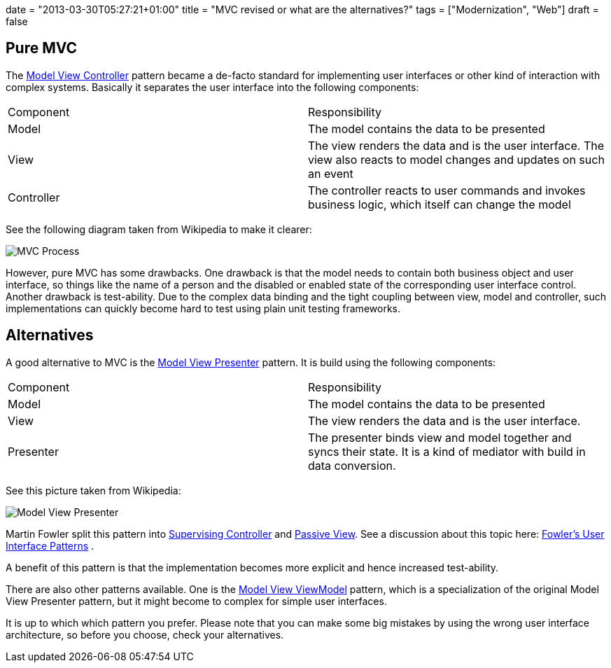 +++
date = "2013-03-30T05:27:21+01:00"
title = "MVC revised or what are the alternatives?"
tags = ["Modernization", "Web"]
draft = false
+++

== Pure MVC

The http://en.wikipedia.org/wiki/Model_view_controller[Model View Controller] pattern became a de-facto standard for implementing user interfaces or other kind of interaction with complex systems. Basically it separates the user interface into the following components:

|===
| Component| Responsibility
| Model| The model contains the data to be presented
| View| The view renders the data and is the user interface. The view also reacts to model changes and updates on such an event
| Controller| The controller reacts to user commands and invokes business logic, which itself can change the model
|===

See the following diagram taken from Wikipedia to make it clearer:

image:/media/MVC-Process.png[]

However, pure MVC has some drawbacks. One drawback is that the model needs to contain both business object and user interface, so things like the name of a person and the disabled or enabled state of the corresponding user interface control. Another drawback is test-ability. Due to the complex data binding and the tight coupling between view, model and controller, such implementations can quickly become hard to test using plain unit testing frameworks.

== Alternatives

A good alternative to MVC is the http://en.wikipedia.org/wiki/Model_View_Presenter[Model View Presenter] pattern. It is build using the following components:

|===
| Component| Responsibility
| Model| The model contains the data to be presented
| View| The view renders the data and is the user interface.
| Presenter| The presenter binds view and model together and syncs their state. It is a kind of mediator with build in data conversion.
|===

See this picture taken from Wikipedia:

image:/media/Model_View_Presenter.png[]

Martin Fowler split this pattern into http://martinfowler.com/eaaDev/SupervisingPresenter.html[Supervising Controller] and http://martinfowler.com/eaaDev/PassiveScreen.html[Passive View]. See a discussion about this topic here: http://martinfowler.com/eaaDev/uiArchs.html[Fowler's User Interface Patterns] .

A benefit of this pattern is that the implementation becomes more explicit and hence increased test-ability.

There are also other patterns available. One is the http://en.wikipedia.org/wiki/Model_View_ViewModel[Model View ViewModel] pattern, which is a specialization of the original Model View Presenter pattern, but it might become to complex for simple user interfaces.

It is up to which which pattern you prefer. Please note that you can make some big mistakes by using the wrong user interface architecture, so before you choose, check your alternatives.

